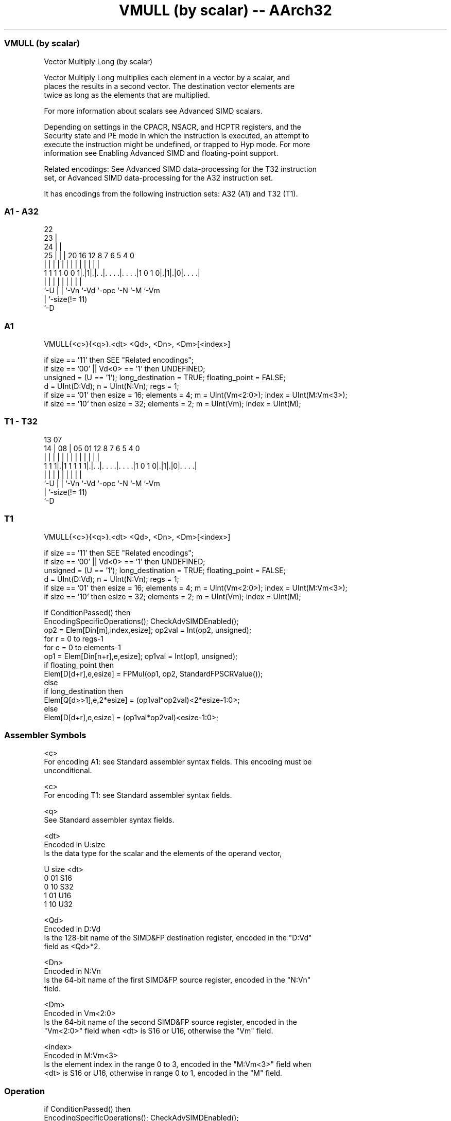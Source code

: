 .nh
.TH "VMULL (by scalar) -- AArch32" "7" " "  "instruction" "fpsimd"
.SS VMULL (by scalar)
 Vector Multiply Long (by scalar)

 Vector Multiply Long multiplies each element in a vector by a scalar, and
 places the results in a second vector. The destination vector elements are
 twice as long as the elements that are multiplied.

 For more information about scalars see Advanced SIMD scalars.

 Depending on settings in the CPACR, NSACR, and HCPTR registers, and the
 Security state and PE mode in which the instruction is executed, an attempt to
 execute the instruction might be undefined, or trapped to Hyp mode. For more
 information see Enabling Advanced SIMD and floating-point support.

 Related encodings: See Advanced SIMD data-processing for the T32 instruction
 set, or Advanced SIMD data-processing for the A32 instruction set.


It has encodings from the following instruction sets:  A32 (A1) and  T32 (T1).

.SS A1 - A32
 
                     22                                            
                   23 |                                            
                 24 | |                                            
               25 | | |  20      16      12       8 7 6 5 4       0
                | | | |   |       |       |       | | | | |       |
   1 1 1 1 0 0 1|.|1|.|. .|. . . .|. . . .|1 0 1 0|.|1|.|0|. . . .|
                |   | |   |       |       |       |   |   |
                `-U | |   `-Vn    `-Vd    `-opc   `-N `-M `-Vm
                    | `-size(!= 11)
                    `-D
  
  
 
.SS A1
 
 VMULL{<c>}{<q>}.<dt> <Qd>, <Dn>, <Dm>[<index>]
 
 if size == '11' then SEE "Related encodings";
 if size == '00' || Vd<0> == '1' then UNDEFINED;
 unsigned = (U == '1');  long_destination = TRUE;  floating_point = FALSE;
 d = UInt(D:Vd);  n = UInt(N:Vn);  regs = 1;
 if size == '01' then esize = 16;  elements = 4;  m = UInt(Vm<2:0>);  index = UInt(M:Vm<3>);
 if size == '10' then esize = 32;  elements = 2;  m = UInt(Vm);  index = UInt(M);
.SS T1 - T32
 
                                                                   
                                                                   
         13          07                                            
       14 |        08 |  05      01      12       8 7 6 5 4       0
        | |         | |   |       |       |       | | | | |       |
   1 1 1|.|1 1 1 1 1|.|. .|. . . .|. . . .|1 0 1 0|.|1|.|0|. . . .|
        |           | |   |       |       |       |   |   |
        `-U         | |   `-Vn    `-Vd    `-opc   `-N `-M `-Vm
                    | `-size(!= 11)
                    `-D
  
  
 
.SS T1
 
 VMULL{<c>}{<q>}.<dt> <Qd>, <Dn>, <Dm>[<index>]
 
 if size == '11' then SEE "Related encodings";
 if size == '00' || Vd<0> == '1' then UNDEFINED;
 unsigned = (U == '1');  long_destination = TRUE;  floating_point = FALSE;
 d = UInt(D:Vd);  n = UInt(N:Vn);  regs = 1;
 if size == '01' then esize = 16;  elements = 4;  m = UInt(Vm<2:0>);  index = UInt(M:Vm<3>);
 if size == '10' then esize = 32;  elements = 2;  m = UInt(Vm);  index = UInt(M);
 
 if ConditionPassed() then
     EncodingSpecificOperations();  CheckAdvSIMDEnabled();
     op2 = Elem[Din[m],index,esize];  op2val = Int(op2, unsigned);
     for r = 0 to regs-1
         for e = 0 to elements-1
             op1 = Elem[Din[n+r],e,esize];  op1val = Int(op1, unsigned);
             if floating_point then
                 Elem[D[d+r],e,esize] = FPMul(op1, op2, StandardFPSCRValue());
             else
                 if long_destination then
                     Elem[Q[d>>1],e,2*esize] = (op1val*op2val)<2*esize-1:0>;
                 else
                     Elem[D[d+r],e,esize] = (op1val*op2val)<esize-1:0>;
 

.SS Assembler Symbols

 <c>
  For encoding A1: see Standard assembler syntax fields. This encoding must be
  unconditional.

 <c>
  For encoding T1: see Standard assembler syntax fields.

 <q>
  See Standard assembler syntax fields.

 <dt>
  Encoded in U:size
  Is the data type for the scalar and the elements of the operand vector,

  U size <dt> 
  0 01   S16  
  0 10   S32  
  1 01   U16  
  1 10   U32  

 <Qd>
  Encoded in D:Vd
  Is the 128-bit name of the SIMD&FP destination register, encoded in the "D:Vd"
  field as <Qd>*2.

 <Dn>
  Encoded in N:Vn
  Is the 64-bit name of the first SIMD&FP source register, encoded in the "N:Vn"
  field.

 <Dm>
  Encoded in Vm<2:0>
  Is the 64-bit name of the second SIMD&FP source register, encoded in the
  "Vm<2:0>" field when <dt> is S16 or U16, otherwise the "Vm" field.

 <index>
  Encoded in M:Vm<3>
  Is the element index in the range 0 to 3, encoded in the "M:Vm<3>" field when
  <dt> is S16 or U16, otherwise in range 0 to 1, encoded in the "M" field.



.SS Operation

 if ConditionPassed() then
     EncodingSpecificOperations();  CheckAdvSIMDEnabled();
     op2 = Elem[Din[m],index,esize];  op2val = Int(op2, unsigned);
     for r = 0 to regs-1
         for e = 0 to elements-1
             op1 = Elem[Din[n+r],e,esize];  op1val = Int(op1, unsigned);
             if floating_point then
                 Elem[D[d+r],e,esize] = FPMul(op1, op2, StandardFPSCRValue());
             else
                 if long_destination then
                     Elem[Q[d>>1],e,2*esize] = (op1val*op2val)<2*esize-1:0>;
                 else
                     Elem[D[d+r],e,esize] = (op1val*op2val)<esize-1:0>;

